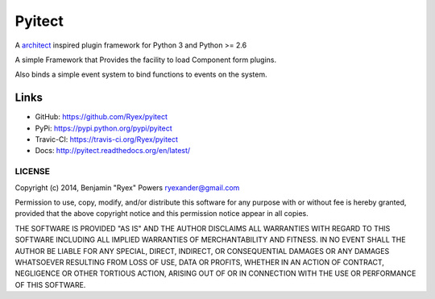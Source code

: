 =======
Pyitect
=======

.. image:: https://travis-ci.org/Ryex/pyitect.svg?branch=master
    :target: https://travis-ci.org/Ryex/pyitect
    :alt: Build Status

.. image:: https://readthedocs.org/projects/pyitect/badge/?version=latest
    :target: https://readthedocs.org/projects/pyitect/?badge=latest
    :alt: Documentation Status

A `architect <https://github.com/c9/architect>`_ inspired plugin
framework for Python 3 and Python >= 2.6

A simple Framework that Provides the facility to load Component form plugins.

Also binds a simple event system to bind functions to events on the system.

Links
======

- GitHub: https://github.com/Ryex/pyitect
- PyPi: https://pypi.python.org/pypi/pyitect
- Travic-CI: https://travis-ci.org/Ryex/pyitect
- Docs: http://pyitect.readthedocs.org/en/latest/

*******
LICENSE
*******


Copyright (c) 2014, Benjamin "Ryex" Powers ryexander@gmail.com

Permission to use, copy, modify, and/or distribute this software for any
purpose with or without fee is hereby granted, provided that the above
copyright notice and this permission notice appear in all copies.

THE SOFTWARE IS PROVIDED "AS IS" AND THE AUTHOR DISCLAIMS ALL WARRANTIES
WITH REGARD TO THIS SOFTWARE INCLUDING ALL IMPLIED WARRANTIES OF
MERCHANTABILITY AND FITNESS. IN NO EVENT SHALL THE AUTHOR BE LIABLE FOR
ANY SPECIAL, DIRECT, INDIRECT, OR CONSEQUENTIAL DAMAGES OR ANY DAMAGES
WHATSOEVER RESULTING FROM LOSS OF USE, DATA OR PROFITS, WHETHER IN AN
ACTION OF CONTRACT, NEGLIGENCE OR OTHER TORTIOUS ACTION, ARISING OUT OF
OR IN CONNECTION WITH THE USE OR PERFORMANCE OF THIS SOFTWARE.
